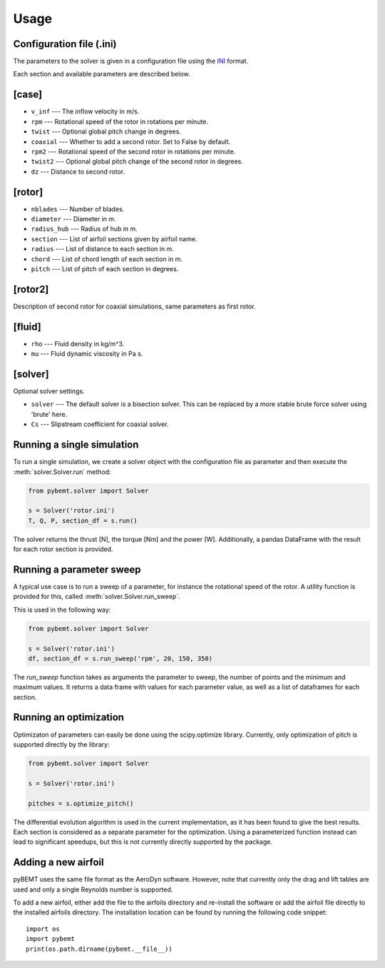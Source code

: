 .. highlight:: python

.. _usage:

Usage
=====


Configuration file (.ini)
-------------------------

The parameters to the solver is given in a configuration file
using the `INI <http://en.wikipedia.org/wiki/INI_file>`_ format. 

Each section and available parameters are described below.

[case]
------

- ``v_inf`` --- The inflow velocity in m/s.
- ``rpm`` --- Rotational speed of the rotor in rotations per minute.
- ``twist`` --- Optional global pitch change in degrees.
- ``coaxial`` --- Whether to add a second rotor. Set to False by default.
- ``rpm2`` --- Rotational speed of the second rotor in rotations per minute.
- ``twist2`` --- Optional global pitch change of the second rotor in degrees.
- ``dz`` --- Distance to second rotor.

[rotor]
-------

- ``nblades`` --- Number of blades.
- ``diameter`` --- Diameter in m.
- ``radius_hub`` --- Radius of hub in m.
- ``section`` --- List of airfoil sections given by airfoil name.
- ``radius`` --- List of distance to each section in m.
- ``chord`` --- List of chord length of each section in m.
- ``pitch`` --- List of pitch of each section in degrees.

[rotor2]
--------

Description of second rotor for coaxial simulations, same parameters as 
first rotor.

[fluid]
-------

- ``rho`` --- Fluid density in kg/m^3.
- ``mu`` --- Fluid dynamic viscosity in Pa s.


[solver]
--------

Optional solver settings.

- ``solver`` --- The default solver is a bisection solver. This can be replaced by a more stable brute force solver using 'brute' here.
- ``Cs`` --- Slipstream coefficient for coaxial solver.


Running a single simulation
---------------------------

To run a single simulation, we create a solver object with the 
configuration file as parameter and then execute the :meth:`solver.Solver.run` method:

.. code-block:: python

        from pybemt.solver import Solver

        s = Solver('rotor.ini')
        T, Q, P, section_df = s.run()

The solver returns the thrust [N], the torque [Nm] and the power [W]. Additionally, a pandas DataFrame with the result for each rotor section is provided.


Running a parameter sweep
-------------------------

A typical use case is to run a sweep of a parameter, for instance the 
rotational speed of the rotor. A utility function is provided for this, called
:meth:`solver.Solver.run_sweep`.

This is used in the following way:

.. code-block:: python

        from pybemt.solver import Solver

        s = Solver('rotor.ini')
        df, section_df = s.run_sweep('rpm', 20, 150, 350)

The `run_sweep` function takes as arguments the parameter to sweep, the number 
of points and the minimum and maximum values. It returns a data frame with 
values for each parameter value, as well as a list of dataframes for each
section.


Running an optimization
-----------------------

Optimizaton of parameters can easily be done using the scipy.optimize
library. Currently, only optimization of pitch is supported directly by
the library:

.. code-block:: python

        from pybemt.solver import Solver

        s = Solver('rotor.ini')
 
        pitches = s.optimize_pitch()

The differential evolution algorithm is used in the current implementation,
as it has been found to give the best results.  Each section is considered as
a separate parameter for the optimization. Using a parameterized function instead can
lead to significant speedups, but this is not currently directly supported
by the package.


Adding a new airfoil
--------------------

pyBEMT uses the same file format as the AeroDyn software. However, note 
that currently only the drag and lift tables are used and only a single 
Reynolds number is supported.

To add a new airfoil, either add the file to the airfoils directory and 
re-install the software or add the airfoil file directly to the installed
airfoils directory. The installation location can be found by running
the following code snippet: ::

        import os
        import pybemt
        print(os.path.dirname(pybemt.__file__))

